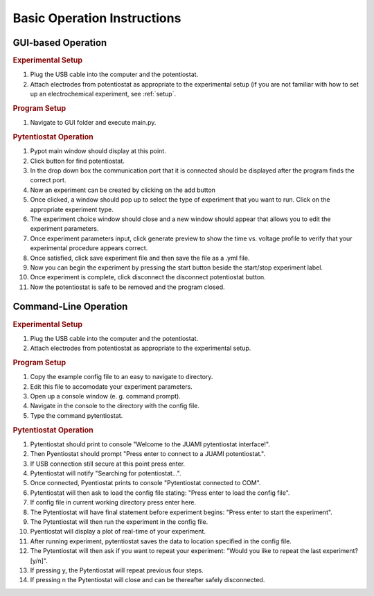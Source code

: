 .. _basic_operation:

Basic Operation Instructions
============================
GUI-based Operation
-------------------

.. rubric:: Experimental Setup

#. Plug the USB cable into the computer and the potentiostat.
#. Attach electrodes from potentiostat as appropriate to the experimental setup (if you are not familiar with how to set up an electrochemical experiment, see :ref:`setup`.

.. rubric:: Program Setup

#. Navigate to GUI folder and execute main.py.

.. rubric:: Pytentiostat Operation

#. Pypot main window should display at this point.
#. Click button for find potentiostat.
#. In the drop down box the communication port that it is connected should be displayed after the program finds the correct port.
#. Now an experiment can be created by clicking on the add button
#. Once clicked, a window should pop up to select the type of experiment that you want to run. Click on the appropriate experiment type.
#. The experiment choice window should close and a new window should appear that allows you to edit the experiment parameters.
#. Once experiment parameters input, click generate preview to show the time vs. voltage profile to verify that your experimental procedure appears correct.
#. Once satisfied, click save experiment file and then save the file as a .yml file.
#. Now you can begin the experiment by pressing the start button beside the start/stop experiment label.
#. Once experiment is complete, click disconnect the disconnect potentiostat button.
#. Now the potentiostat is safe to be removed and the program closed.

Command-Line Operation
----------------------

.. rubric:: Experimental Setup

#. Plug the USB cable into the computer and the potentiostat.
#. Attach electrodes from potentiostat as appropriate to the experimental setup.

.. rubric:: Program Setup

#. Copy the example config file to an easy to navigate to directory.
#. Edit this file to accomodate your experiment parameters.
#. Open up a console window (e. g. command prompt).
#. Navigate in the console to the directory with the config file.
#. Type the command pytentiostat.

.. rubric:: Pytentiostat Operation

#. Pytentiostat should print to console "Welcome to the JUAMI pytentiostat interface!".
#. Then Pyentiostat should prompt "Press enter to connect to a JUAMI potentiostat.".
#. If USB connection still secure at this point press enter.
#. Pytentiostat will notify "Searching for potentiostat...".
#. Once connected, Pyentiostat prints to console "Pytentiostat connected to COM".
#. Pytentiostat will then ask to load the config file stating: "Press enter to load the config file".
#. If config file in current working directory press enter here.
#. The Pytentiostat will have final statement before experiment begins: "Press enter to start the experiment".
#. The Pytentiostat will then run the experiment in the config file.
#. Pyentiostat will display a plot of real-time of your experiment.
#. After running experiment, pytentiostat saves the data to location specified in the config file.
#. The Pytentiostat will then ask if you want to repeat your experiment: "Would you like to repeat the last experiment? [y/n]".
#. If pressing y, the Pytentiostat will repeat previous four steps.
#. If pressing n the Pytentiostat will close and can be thereafter safely disconnected.
